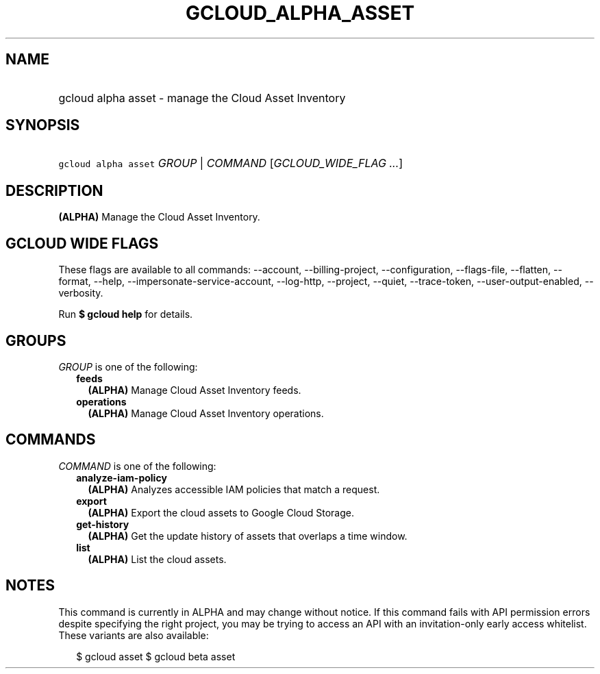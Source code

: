 
.TH "GCLOUD_ALPHA_ASSET" 1



.SH "NAME"
.HP
gcloud alpha asset \- manage the Cloud Asset Inventory



.SH "SYNOPSIS"
.HP
\f5gcloud alpha asset\fR \fIGROUP\fR | \fICOMMAND\fR [\fIGCLOUD_WIDE_FLAG\ ...\fR]



.SH "DESCRIPTION"

\fB(ALPHA)\fR Manage the Cloud Asset Inventory.



.SH "GCLOUD WIDE FLAGS"

These flags are available to all commands: \-\-account, \-\-billing\-project,
\-\-configuration, \-\-flags\-file, \-\-flatten, \-\-format, \-\-help,
\-\-impersonate\-service\-account, \-\-log\-http, \-\-project, \-\-quiet,
\-\-trace\-token, \-\-user\-output\-enabled, \-\-verbosity.

Run \fB$ gcloud help\fR for details.



.SH "GROUPS"

\f5\fIGROUP\fR\fR is one of the following:

.RS 2m
.TP 2m
\fBfeeds\fR
\fB(ALPHA)\fR Manage Cloud Asset Inventory feeds.

.TP 2m
\fBoperations\fR
\fB(ALPHA)\fR Manage Cloud Asset Inventory operations.


.RE
.sp

.SH "COMMANDS"

\f5\fICOMMAND\fR\fR is one of the following:

.RS 2m
.TP 2m
\fBanalyze\-iam\-policy\fR
\fB(ALPHA)\fR Analyzes accessible IAM policies that match a request.

.TP 2m
\fBexport\fR
\fB(ALPHA)\fR Export the cloud assets to Google Cloud Storage.

.TP 2m
\fBget\-history\fR
\fB(ALPHA)\fR Get the update history of assets that overlaps a time window.

.TP 2m
\fBlist\fR
\fB(ALPHA)\fR List the cloud assets.


.RE
.sp

.SH "NOTES"

This command is currently in ALPHA and may change without notice. If this
command fails with API permission errors despite specifying the right project,
you may be trying to access an API with an invitation\-only early access
whitelist. These variants are also available:

.RS 2m
$ gcloud asset
$ gcloud beta asset
.RE

